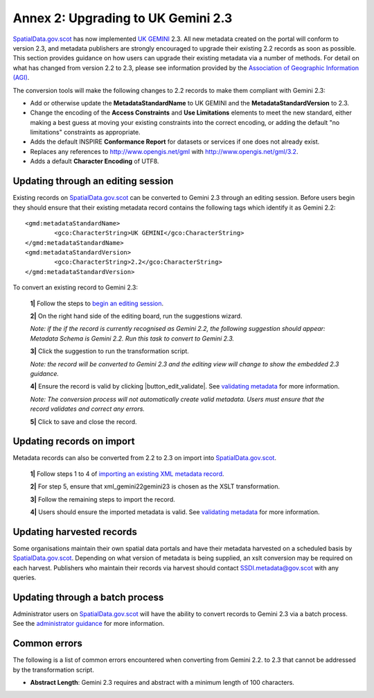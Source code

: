Annex 2: Upgrading to UK Gemini 2.3
===================================

`SpatialData.gov.scot <https://www.spatialdata.gov.scot>`__ has now implemented `UK GEMINI <https://www.agi.org.uk/agi-groups/standards-committee/uk-gemini>`__ 2.3. All new metadata created on the portal will conform to version 2.3, and metadata publishers are strongly encouraged to upgrade their existing 2.2 records as soon as possible. This section provides guidance on how users can upgrade their existing metadata via a number of methods. For detail on what has changed from version 2.2 to 2.3, please see information provided by the `Association of Geographic Information (AGI) <https://www.agi.org.uk/agi-groups/standards-committee/uk-gemini/40-gemini/1055-uk-gemini-major-changes-since-1-0>`__.

The conversion tools will make the following changes to 2.2 records to make them compliant with Gemini 2.3:

* Add or otherwise update the **MetadataStandardName** to UK GEMINI and the **MetadataStandardVersion** to 2.3.
* Change the encoding of the **Access Constraints** and **Use Limitations** elements to meet the new standard, either making a best guess at moving your existing constraints into the correct encoding, or adding the default "no limitations" constraints as appropriate.
* Adds the default INSPIRE **Conformance Report** for datasets or services if one does not already exist.	
* Replaces any references to `http://www.opengis.net/gml <http://www.opengis.net/gml>`__ with `http://www.opengis.net/gml/3.2 <http://www.opengis.net/gml/3.2>`__.
* Adds a default **Character Encoding** of UTF8.
	
Updating through an editing session
-----------------------------------

Existing records on `SpatialData.gov.scot <https://www.spatialdata.gov.scot>`__ can be converted to Gemini 2.3 through an editing session. Before users begin they should ensure that their existing metadata record contains the following tags which identify it as Gemini 2.2::

   	<gmd:metadataStandardName>
		<gco:CharacterString>UK GEMINI</gco:CharacterString>
	</gmd:metadataStandardName>
	<gmd:metadataStandardVersion>
		<gco:CharacterString>2.2</gco:CharacterString>
	</gmd:metadataStandardVersion>

To convert an existing record to Gemini 2.3:

	**1|** Follow the steps to `begin an editing session <UserDoc_Chap6_Edit.html#starting-an-editing-session>`__.

	**2|** On the right hand side of the editing board, run the suggestions wizard.

	*Note: if the if the record is currently recognised as Gemini 2.2, the following suggestion should appear: Metadata Schema is Gemini 2.2. Run this task to convert to Gemini 2.3.*
	
	**3|** Click the suggestion to run the transformation script.
	
	*Note: the record will be converted to Gemini 2.3 and the editing view will change to show the embedded 2.3 guidance.*
	
	**4|** Ensure the record is valid by clicking |button_edit_validate|. See `validating metadata <UserDoc_Chap6_Edit.html#validating-metadata>`__ for more information.
	
	*Note: The conversion process will not automatically create valid metadata. Users must ensure that the record validates and correct any errors.*
	
	**5|** Click |button_edit_saveclose| to save and close the record.


Updating records on import
--------------------------

Metadata records can also be converted from 2.2 to 2.3 on import into `SpatialData.gov.scot <https://www.spatialdata.gov.scot>`__.

	**1|** Follow steps 1 to 4 of `importing an existing XML metadata record <UserDoc_Chap6_Edit.html#to-import-an-existing-XML-metadata-record>`__.
	
	**2|** For step 5, ensure that xml_gemini22gemini23 is chosen as the XSLT transformation.
	
	**3|** Follow the remaining steps to import the record.
	
	**4|** Users should ensure the imported metadata is valid. See `validating metadata <UserDoc_Chap6_Edit.html#validating-metadata>`__ for more information.

Updating harvested records
--------------------------

Some organisations maintain their own spatial data portals and have their metadata harvested on a scheduled basis by `SpatialData.gov.scot <https://www.spatialdata.gov.scot>`__. Depending on what version of metadata is being supplied, an xslt conversion may be required on each harvest. Publishers who maintain their records via harvest should contact `SSDI.metadata@gov.scot <mailto:SSDI.metadata@gov.scot>`__ with any queries.


Updating through a batch process
--------------------------------

Administrator users on `SpatialData.gov.scot <https://www.spatialdata.gov.scot>`__ will have the ability to convert records to Gemini 2.3 via a batch process. See the `administrator guidance <ssdi_adminguidance.html#batch-process>`__ for more information.

Common errors
-------------

The following is a list of common errors encountered when converting from Gemini 2.2. to 2.3 that cannot be addressed by the transformation script.

* **Abstract Length**: Gemini 2.3 requires and abstract with a minimum length of 100 characters.


.. |button_edit_saveclose| image:: media/button_edit_saveclose.png
